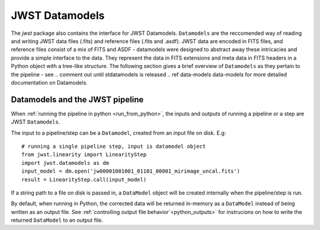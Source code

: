 ===============
JWST Datamodels
===============

The `jwst` package also contains the interface for JWST Datamodels. ``Datamodels``
are the reccomended way of reading and writing JWST data files (.fits) and
reference files (.fits and .asdf). JWST data are encoded in FITS files, and reference
files consist of a mix of FITS and ASDF - datamodels were designed to
abstract away these intricacies and provide a simple interface to the data. They
represent the data in FITS extensions and meta data in FITS headers in a Python object
with a tree-like structure. The following section gives a brief overview of
``Datamodels`` as they pertain to the pipeline - see 
.. comment out until stdatamodels is released
.. ref  data-models
data-models
for more
detailed documentation on Datamodels.

Datamodels and the JWST pipeline
================================

When :ref:`running the pipeline in python <run_from_python>`, the inputs and 
outputs of running a pipeline or a step are JWST ``Datamodels``. 

The input to a pipeline/step can be a ``Datamodel``, created from an input
file on disk. E.g:

::

	# running a single pipeline step, input is datamodel object
	from jwst.linearity import LinearityStep
	import jwst.datamodels as dm
	input_model = dm.open('jw00001001001_01101_00001_mirimage_uncal.fits')
	result = LinearityStep.call(input_model)

If a string path to a file on disk is passed in, a ``DataModel`` object will be
created internally when the pipeline/step is run.

By default, when running in Python, the corrected data will be returned in-memory
as a ``DataModel`` instead of being written as an output file.
See :ref:`controlling output file behavior`<python_outputs>` for instrucions on
how to write the returned ``DataModel`` to an output file.
